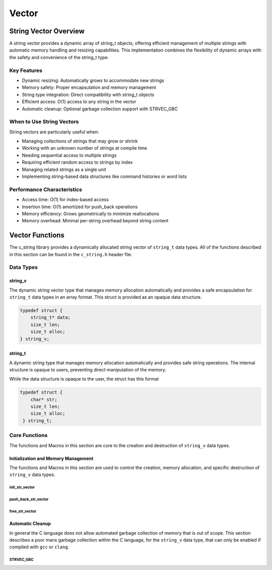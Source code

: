 ******
Vector
******

String Vector Overview
=======================

A string vector provides a dynamic array of string_t objects, offering efficient management of
multiple strings with automatic memory handling and resizing capabilities. This implementation
combines the flexibility of dynamic arrays with the safety and convenience of the string_t type.

Key Features
------------

* Dynamic resizing: Automatically grows to accommodate new strings
* Memory safety: Proper encapsulation and memory management
* String type integration: Direct compatibility with string_t objects
* Efficient access: O(1) access to any string in the vector
* Automatic cleanup: Optional garbage collection support with STRVEC_GBC

When to Use String Vectors
--------------------------

String vectors are particularly useful when:

* Managing collections of strings that may grow or shrink
* Working with an unknown number of strings at compile time
* Needing sequential access to multiple strings
* Requiring efficient random access to strings by index
* Managing related strings as a single unit
* Implementing string-based data structures like command histories or word lists

Performance Characteristics
---------------------------

* Access time: O(1) for index-based access
* Insertion time: O(1) amortized for push_back operations
* Memory efficiency: Grows geometrically to minimize reallocations
* Memory overhead: Minimal per-string overhead beyond string content

Vector Functions 
================
The c_string library provides a dynamically allocated string vector of ``string_t``
data types.  All of the functions described in this section can be found in the 
``c_string.h`` header file.

Data Types 
----------

string_v
~~~~~~~~
The dynamic string vector type that manages memory allocation automatically and 
provides a safe encapsulation for ``string_t`` data types in an array format.
This struct is provided as an opaque data structure.

.. code-block:: c

   typedef struct {
       string_t* data;
       size_t len;
       size_t alloc;
   } string_v;

string_t
~~~~~~~~
A dynamic string type that manages memory allocation automatically and provides safe string operations.
The internal structure is opaque to users, preventing direct manipulation of the memory.

While the data structure is opaque to the user, the struct has this 
format

.. code-block:: c

   typedef struct {
       char* str;
       size_t len;
       size_t alloc;
    } string_t;

Core Functions 
--------------
The functions and Macros in this section are core to the creation and destruction of
``string_v`` data types.

Initialization and Memory Management
~~~~~~~~~~~~~~~~~~~~~~~~~~~~~~~~~~~~
The functions and Macros in this section are used to control the creation,
memory allocation, and specific destruction of ``string_v`` data types.

init_str_vector
^^^^^^^^^^^^^^^
.. c:function:: string_v* init_str_vector(size_t buffer)

  Initializes a new string vector with specified initial capacity.
  The vector will automatically grow if needed when adding elements.

  :param buffer: Initial capacity (number of strings) to allocate
  :returns: Pointer to new ``string_v`` object, or NULL on allocation failure
  :raises: Sets errno to ENOMEM if memory allocation fails

  Example:

  .. code-block:: c

     // Create vector with initial capacity for 10 strings
     string_v* vec = init_str_vector(10);
     if (!vec) {
         fprintf(stderr, "Failed to initialize vector\n");
         return 1;
     }

     // Use the vector
     push_back_str_vector(vec, "hello");
     
     // Free when done
     free_str_vector(vec);

push_back_str_vector
^^^^^^^^^^^^^^^^^^^^
.. c:function:: bool push_back_str_vector(string_v* vec, const char* str)

  Adds a string to the end of the vector. If needed, the vector automatically
  resizes to accommodate the new string. For vectors smaller than VEC_THRESHOLD,
  capacity doubles when full. For larger vectors, a fixed amount is added.

  :param vec: Target string vector
  :param str: String to add to vector
  :returns: true if successful, false on error
  :raises: Sets errno to EINVAL for NULL inputs or ENOMEM on allocation failure

  Example:

  .. code-block:: c

     string_v* vec = init_str_vector(2);
     
     // Add some strings
     push_back_str_vector(vec, "first");
     push_back_str_vector(vec, "second");
     
     // Vector will automatically resize
     push_back_str_vector(vec, "third");
     
     printf("Vector size: %zu\n", str_vector_size(vec));
     
     free_str_vector(vec);

  Output::

     Vector size: 3

free_str_vector
^^^^^^^^^^^^^^^
.. c:function:: void free_str_vector(string_v* vec)

  Frees all memory associated with a string vector, including all contained
  strings. After calling, the vector pointer should not be used.  If using a
  ``gcc`` or ``clang`` compiler, the developer should consider using the 
  :ref:`STRVEC_GBC <stringv_cleanup_macro>` Macro in place of the ``free_str_vector`` 
  function.

  :param vec: String vector to free
  :raises: Sets errno to EINVAL if vec is NULL

  Example:

  .. code-block:: c

     string_v* vec = init_str_vector(5);
     push_back_str_vector(vec, "hello");
     push_back_str_vector(vec, "world");
     
     // Free the vector and all its strings
     free_str_vector(vec);
     vec = NULL;  // Good practice to avoid dangling pointer

Automatic Cleanup 
~~~~~~~~~~~~~~~~~
In general the C language does not allow automated garbage collection of 
memory that is out of scope.  This section describes a poor mans 
garbage collection within the C language, for the ``string_v`` data type,
that can only be enabled if compiled with ``gcc`` or ``clang``.

.. _stringv_cleanup_macro:

STRVEC_GBC
^^^^^^^^^^

.. c:macro:: STRVEC_GBC

  Macro that enables automatic cleanup of string vectors when they go out of
  scope. Only available when using GCC or Clang compilers. Uses the cleanup
  attribute to automatically call _free_str_vector.

  Example:

  .. code-block:: c

     void process_strings(void) {
         // Vector will be automatically freed when function returns
         STRVEC_GBC string_v* vec = init_str_vector(10);
         
         push_back_str_vector(vec, "hello");
         push_back_str_vector(vec, "world");
         
         // No need to call free_str_vector
     }  // vec is 
